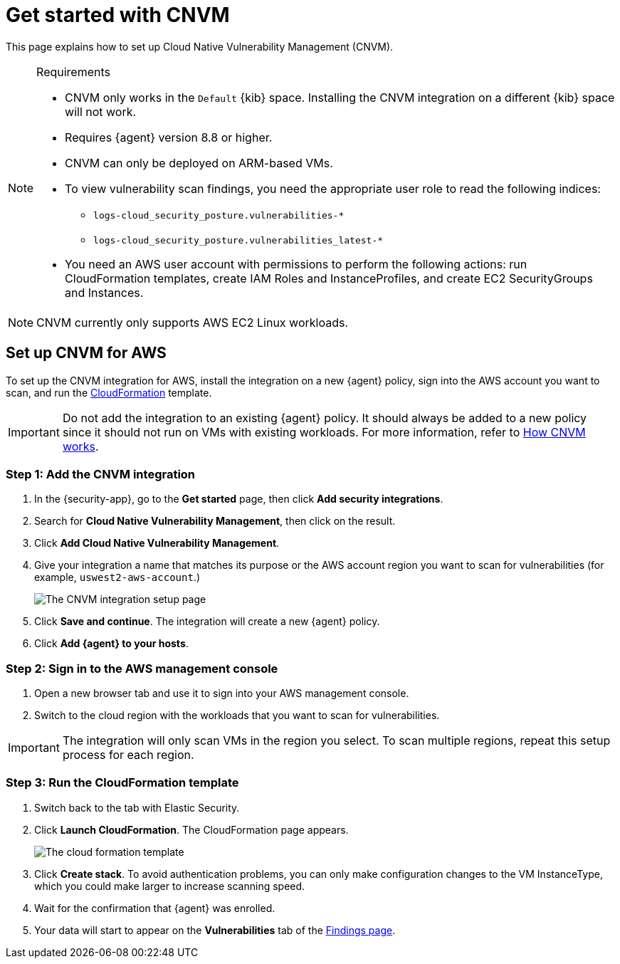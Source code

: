 [[security-vuln-management-get-started]]
= Get started with CNVM

// :description: Set up cloud native vulnerability management.
// :keywords: serverless, security, overview, cloud security

This page explains how to set up Cloud Native Vulnerability Management (CNVM).

.Requirements
[NOTE]
====
* CNVM only works in the `Default` {kib} space. Installing the CNVM integration on a different {kib} space will not work.
* Requires {agent} version 8.8 or higher.
* CNVM can only be deployed on ARM-based VMs.
* To view vulnerability scan findings, you need the appropriate user role to read the following indices:
+
** `logs-cloud_security_posture.vulnerabilities-*`
** `logs-cloud_security_posture.vulnerabilities_latest-*`
* You need an AWS user account with permissions to perform the following actions: run CloudFormation templates, create IAM Roles and InstanceProfiles, and create EC2 SecurityGroups and Instances.
====

[NOTE]
====
CNVM currently only supports AWS EC2 Linux workloads.
====

[discrete]
[[vuln-management-setup]]
== Set up CNVM for AWS

To set up the CNVM integration for AWS, install the integration on a new {agent} policy, sign into the AWS account you want to scan, and run the https://docs.aws.amazon.com/cloudformation/index.html[CloudFormation] template.

[IMPORTANT]
====
Do not add the integration to an existing {agent} policy. It should always be added to a new policy since it should not run on VMs with existing workloads. For more information, refer to <<vuln-management-overview-how-it-works,How CNVM works>>.
====

[discrete]
[[vuln-management-setup-step-1]]
=== Step 1: Add the CNVM integration

. In the {security-app}, go to the **Get started** page, then click **Add security integrations**.
. Search for **Cloud Native Vulnerability Management**, then click on the result.
. Click **Add Cloud Native Vulnerability Management**.
. Give your integration a name that matches its purpose or the AWS account region you want to scan for vulnerabilities (for example, `uswest2-aws-account`.)
+
[role="screenshot"]
image::images/vuln-management-get-started/-dashboards-cnvm-setup-1.png[The CNVM integration setup page]
. Click **Save and continue**. The integration will create a new {agent} policy.
. Click **Add {agent} to your hosts**.

[discrete]
[[vuln-management-setup-step-2]]
=== Step 2: Sign in to the AWS management console

. Open a new browser tab and use it to sign into your AWS management console.
. Switch to the cloud region with the workloads that you want to scan for vulnerabilities.

[IMPORTANT]
====
The integration will only scan VMs in the region you select. To scan multiple regions, repeat this setup process for each region.
====

[discrete]
[[vuln-management-setup-step-3]]
=== Step 3: Run the CloudFormation template

. Switch back to the tab with Elastic Security.
. Click **Launch CloudFormation**. The CloudFormation page appears.
+
[role="screenshot"]
image::images/vuln-management-get-started/-dashboards-cnvm-cloudformation.png[The cloud formation template]
. Click **Create stack**.  To avoid authentication problems, you can only make configuration changes to the VM InstanceType, which you could make larger to increase scanning speed.
. Wait for the confirmation that {agent} was enrolled.
. Your data will start to appear on the **Vulnerabilities** tab of the <<security-vuln-management-findings,Findings page>>.
